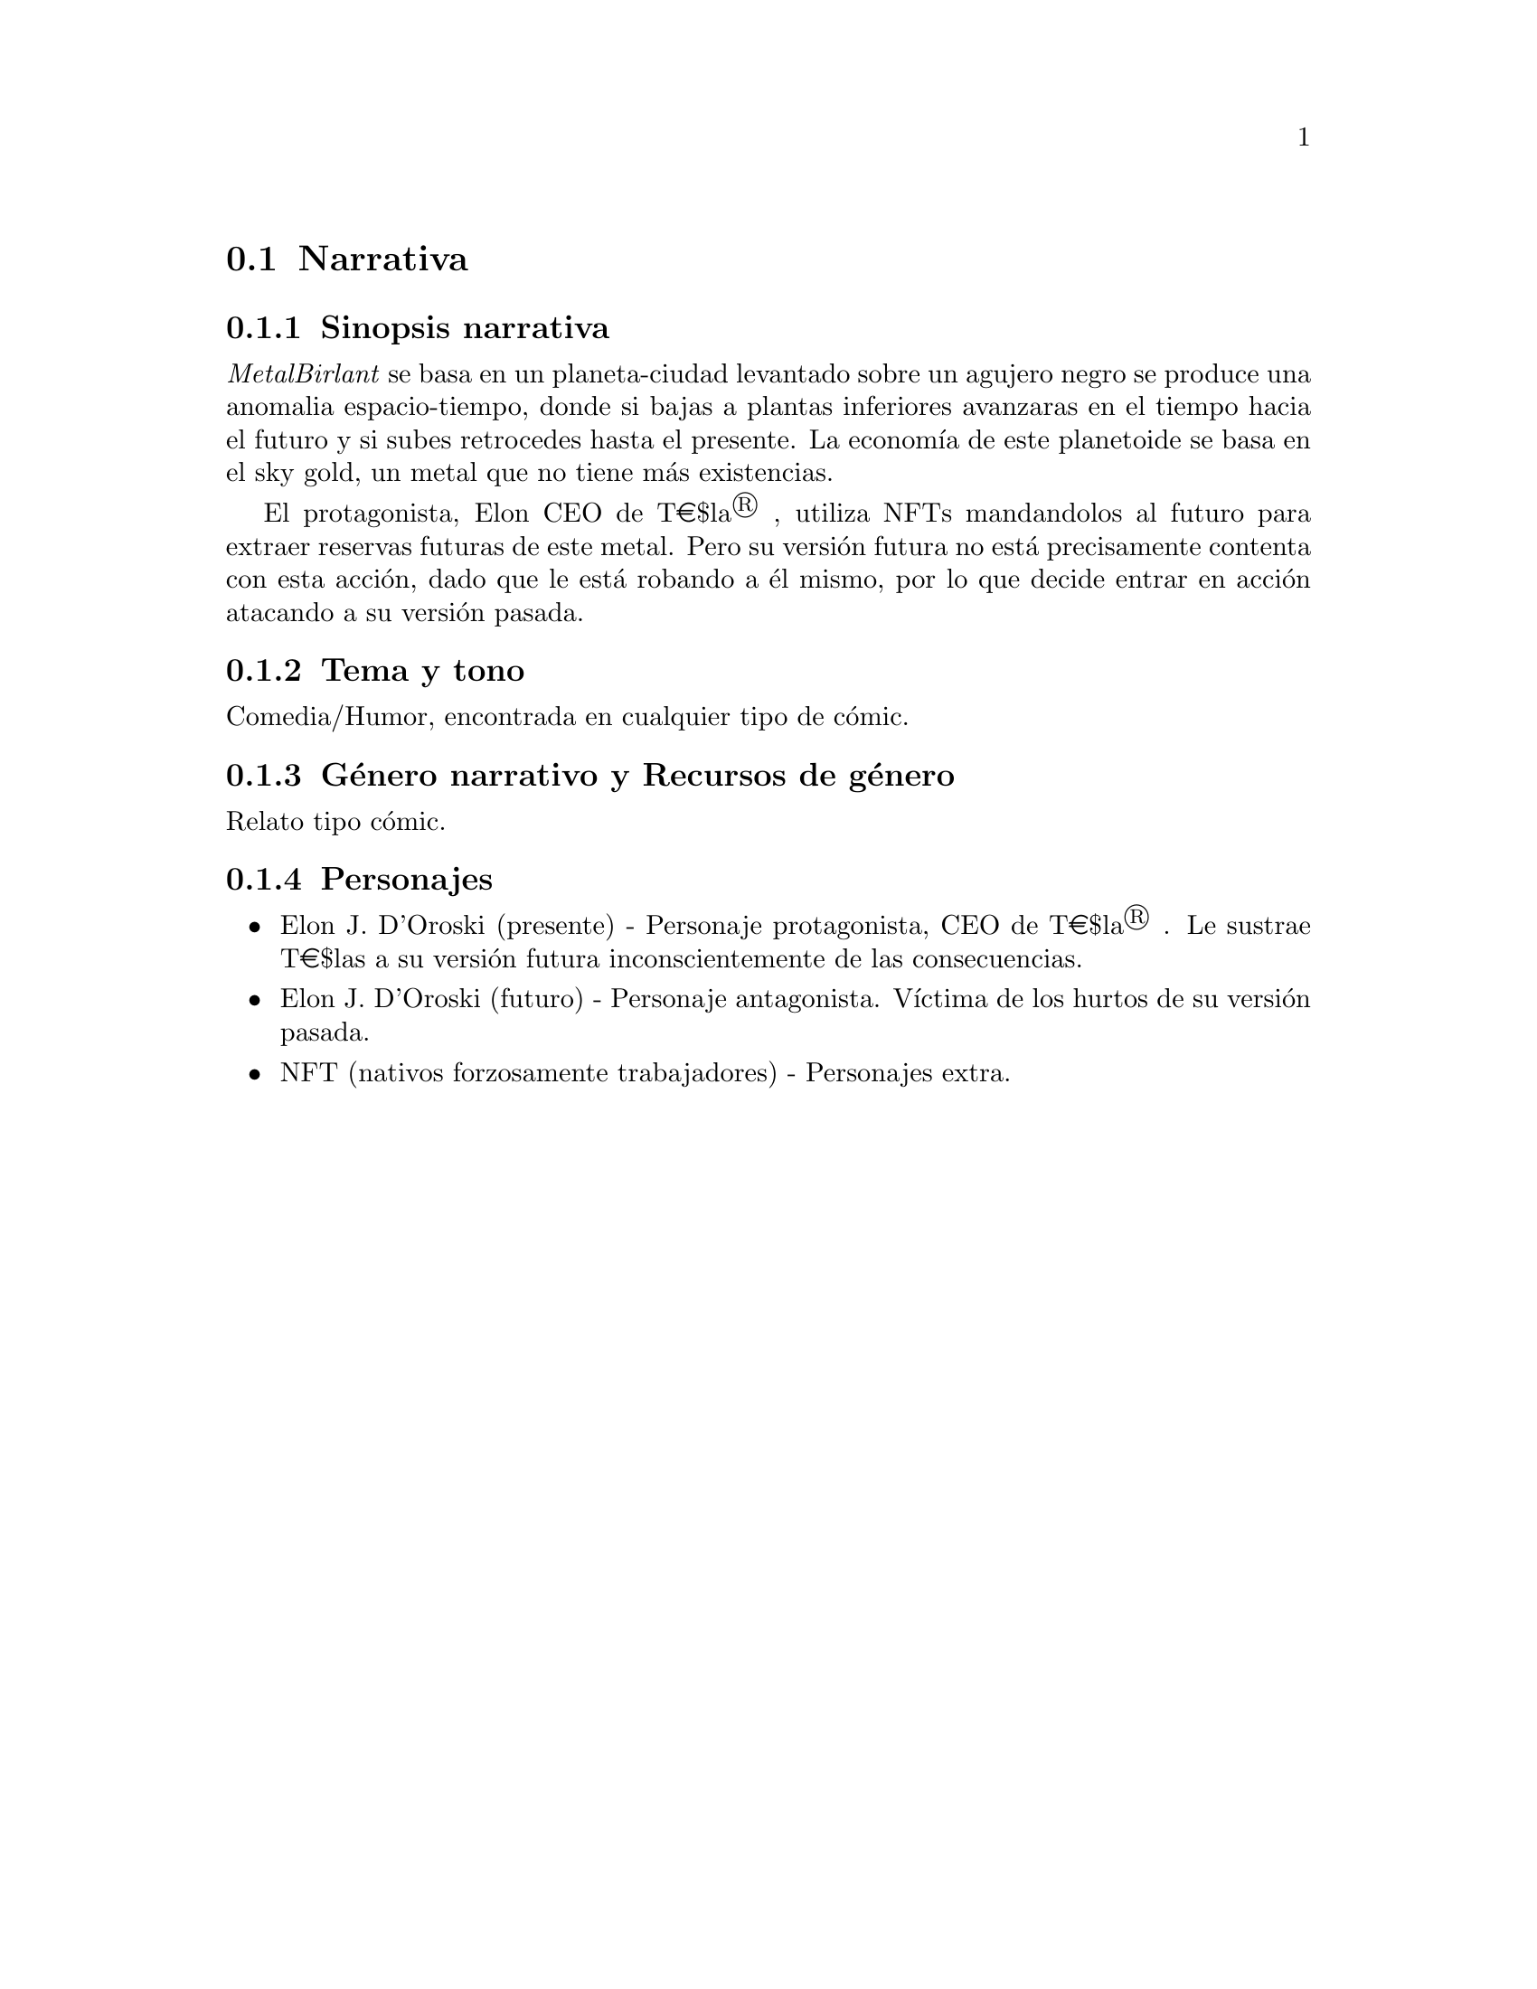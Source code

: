 @c Section 2: Narrativa
@node Narrativa
@section Narrativa

@menu
* Sinopsis narrativa:: ...
* Tema y tono:: ...
* Género narrativo y Recursos de género:: ...
* Personajes:: ...
@end menu

@c Subsection 1: Sinopsis narrativa
@node Sinopsis narrativa
@subsection Sinopsis narrativa

@i{MetalBirlant} se basa en un planeta-ciudad levantado sobre un agujero negro se produce una anomalia espacio-tiempo, donde si bajas a plantas inferiores avanzaras en el tiempo hacia el futuro y si subes retrocedes hasta el presente. La economía de este planetoide se basa en el sky gold, un metal que no tiene más existencias. 

El protagonista, Elon CEO de T€$la® , utiliza NFTs mandandolos al futuro para extraer reservas futuras de este metal. Pero su versión futura no está precisamente contenta con esta acción, dado que le está robando a él mismo, por lo que decide entrar en acción atacando a su versión pasada.

@c Subsection 2: Tema y tono
@node Tema y tono
@subsection Tema y tono

Comedia/Humor, encontrada en cualquier tipo de cómic.

@c Subsection 3: Género narrativo y Recursos de género
@node Género narrativo y Recursos de género
@subsection Género narrativo y Recursos de género

Relato tipo cómic.

@c Subsection 4: Personajes
@node Personajes
@subsection Personajes

@itemize @bullet
@item
Elon J. D'Oroski (presente) - Personaje protagonista, CEO de T€$la® . Le sustrae T€$las a su versión futura inconscientemente de las consecuencias.
@item
Elon J. D'Oroski (futuro) - Personaje antagonista. Víctima de los hurtos de su versión pasada.
@item
NFT (nativos forzosamente trabajadores) - Personajes extra.
@end itemize
